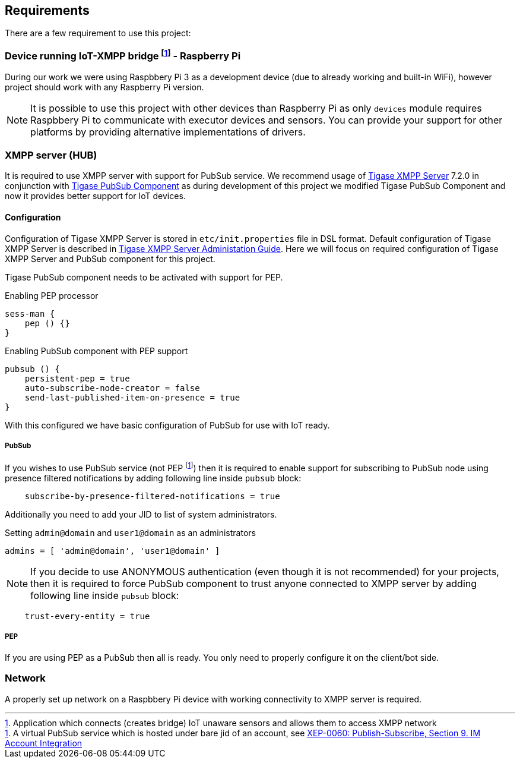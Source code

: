 
== Requirements

There are a few requirement to use this project:

=== Device running IoT-XMPP bridge footnote:[Application which connects (creates bridge) IoT unaware sensors and allows them to access XMPP network] - Raspberry Pi
During our work we were using Raspbbery Pi 3 as a development device (due to already working and built-in WiFi), however project should work with any Raspberry Pi version.

[NOTE]
It is possible to use this project with other devices than Raspberry Pi as only `devices` module requires Raspbbery Pi to communicate with executor devices and sensors.
You can provide your support for other platforms by providing alternative implementations of drivers.

=== XMPP server (HUB)
It is required to use XMPP server with support for PubSub service. We recommend usage of http://www.tigase.net/content/tigase-xmpp-server[Tigase XMPP Server] 7.2.0 in conjunction with http://www.tigase.net/content/tigase-pubsub[Tigase PubSub Component]
as during development of this project we modified Tigase PubSub Component and now it provides better support for IoT devices.

[[xmpp-server-configuration]]
==== Configuration
Configuration of Tigase XMPP Server is stored in `etc/init.properties` file in DSL format.
Default configuration of Tigase XMPP Server is described in http://docs.tigase.org/[Tigase XMPP Server Administation Guide].
Here we will focus on required configuration of Tigase XMPP Server and PubSub component for this project.

Tigase PubSub component needs to be activated with support for PEP.

.Enabling PEP processor
[source,dsl]
----
sess-man {
    pep () {}
}
----

.Enabling PubSub component with PEP support
[source,dsl]
----
pubsub () {
    persistent-pep = true
    auto-subscribe-node-creator = false
    send-last-published-item-on-presence = true
}
----

With this configured we have basic configuration of PubSub for use with IoT ready.

===== PubSub
If you wishes to use PubSub service (not PEP footnote:[A virtual PubSub service which is hosted under bare jid of an account, see http://www.xmpp.org/extensions/xep-0060.html#presence[XEP-0060: Publish-Subscribe, Section 9. IM Account Integration]])
then it is required to enable support for subscribing to PubSub node using presence filtered notifications by adding following line inside `pubsub` block:
[source,dsl]
----
    subscribe-by-presence-filtered-notifications = true
----

Additionally you need to add your JID to list of system administrators.

.Setting `admin@domain` and `user1@domain` as an administrators
[source,dsl]
----
admins = [ 'admin@domain', 'user1@domain' ]
----

NOTE: If you decide to use ANONYMOUS authentication (even though it is not recommended) for your projects, then it is required to force PubSub component to trust anyone connected to XMPP server by adding following line inside `pubsub` block:
[source,dsl]
----
    trust-every-entity = true
----


===== PEP
If you are using PEP as a PubSub then all is ready. You only need to properly configure it on the client/bot side.

=== Network
A properly set up network on a Raspbbery Pi device with working connectivity to XMPP server is required.
